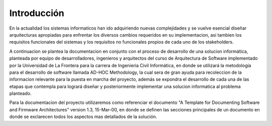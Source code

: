 Introducción
=================================



En la actualidad los sistemas informaticos han ido adquiriendo nuevas complejidades y se vuelve esencial diseñar arquitecturas apropiadas para enfrentar los diversos cambios requeridos en su implementacion, asi tambien los requisitos funcionales del sistemas y los requisitos no funcionales propios de cada uno de los stakeholders.

A continuacion se plantea la documentacion en conjunto con el proceso de desarrollo de una solucion informática, planteada por equipo de desarrolladores, ingenieros y arquitectos del curso de Arquitectura de Software implementado por la Universidad de La Frontera para la carrera de Ingenieria Civil Informática, en donde se utilizará la metodología para el desarrollo de software llamada AD-HOC Methodology, la cual sera de gran ayuda para recoleccion de la informacion relevante para la puesta en marcha del proyecto, además se expondra el desarrollo de cada una de las etapas que contempla para logrará diseñar y posteriormente implementar una solucion informatica al problema planteado.

Para la documentacion del proyecto utilizaremos como referenciar el documento "A Template for Documenting Software and Firmware Architectures" version 1.3, 15-Mar-00, en donde se definen las secciones principales de un documento en donde se exclarecen todos los aspectos mas detallados de la solución.




